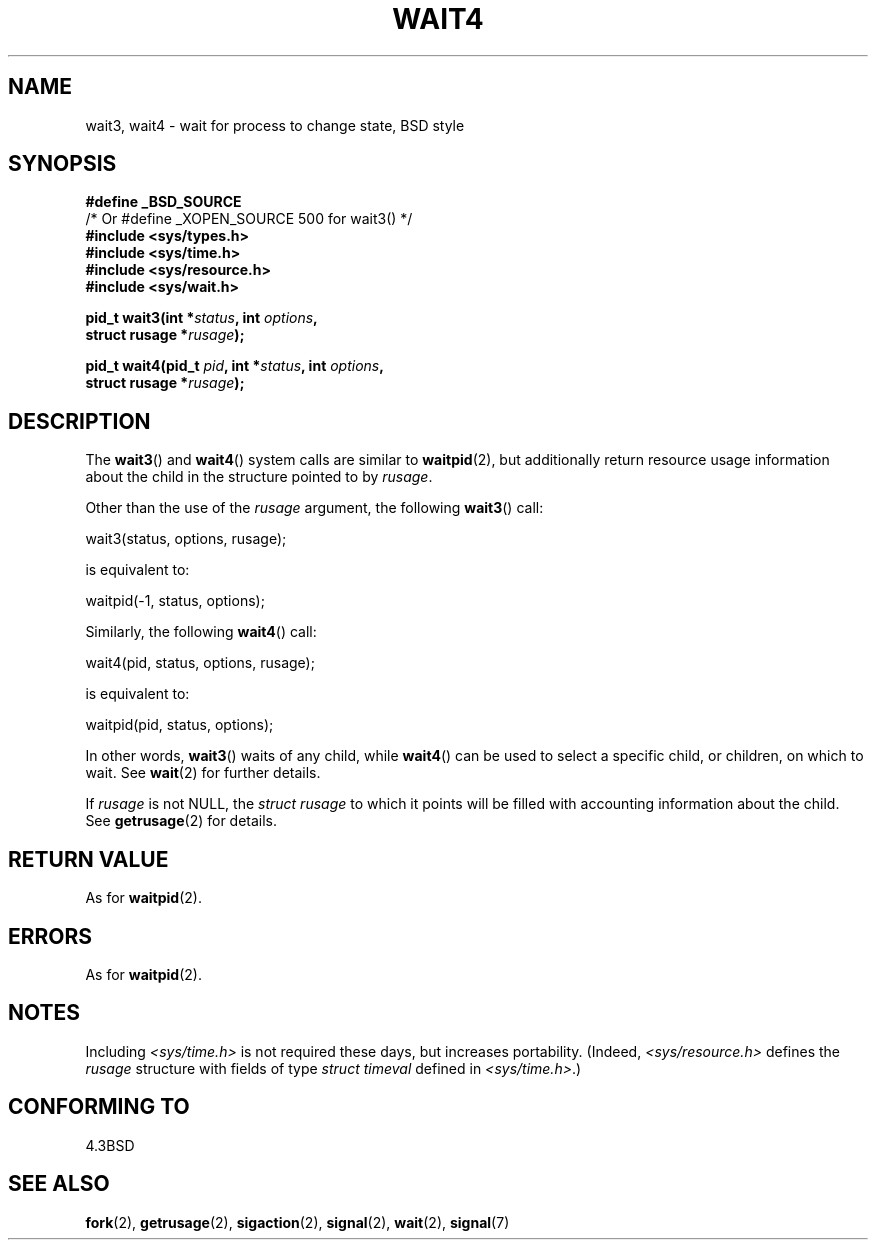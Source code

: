 .\" Hey Emacs! This file is -*- nroff -*- source.
.\"
.\" Copyright (c) 1993 by Thomas Koenig (ig25@rz.uni-karlsruhe.de)
.\" and Copyright (c) 2004 by Michael Kerrisk (mtk-manpages@gmx.net)
.\"
.\" Permission is granted to make and distribute verbatim copies of this
.\" manual provided the copyright notice and this permission notice are
.\" preserved on all copies.
.\"
.\" Permission is granted to copy and distribute modified versions of this
.\" manual under the conditions for verbatim copying, provided that the
.\" entire resulting derived work is distributed under the terms of a
.\" permission notice identical to this one.
.\" 
.\" Since the Linux kernel and libraries are constantly changing, this
.\" manual page may be incorrect or out-of-date.  The author(s) assume no
.\" responsibility for errors or omissions, or for damages resulting from
.\" the use of the information contained herein.  The author(s) may not
.\" have taken the same level of care in the production of this manual,
.\" which is licensed free of charge, as they might when working
.\" professionally.
.\" 
.\" Formatted or processed versions of this manual, if unaccompanied by
.\" the source, must acknowledge the copyright and authors of this work.
.\" License.
.\"
.\" Modified Sat Jul 24 13:32:44 1993 by Rik Faith (faith@cs.unc.edu)
.\" Modified Mon Jun 23 14:09:52 1997 by aeb - add EINTR.
.\" Modified Tue Jul  7 12:26:42 1998 by aeb - changed return value wait3
.\" Modified 2004-11-11, Michael Kerrisk <mtk-manpages@gmx.net>
.\"	Rewrote much of this page, and removed much duplicated text, 
.\"		replacing with pointers to wait.2
.\"
.TH WAIT4 2  2004-11-11 "Linux" "Linux Programmer's Manual"
.SH NAME
wait3, wait4 \- wait for process to change state, BSD style
.SH SYNOPSIS
.nf
.B #define _BSD_SOURCE          
                /* Or #define _XOPEN_SOURCE 500 for wait3() */
.B #include <sys/types.h>
.B #include <sys/time.h>
.B #include <sys/resource.h>
.B #include <sys/wait.h>
.sp
.BI "pid_t wait3(int *" "status" ", int " options ,
.BI "      struct rusage *" rusage );
.sp
.BI "pid_t wait4(pid_t " pid ", int *" status ", int " options ,
.BI "      struct rusage *" rusage );
.fi
.SH DESCRIPTION
The
.BR wait3 ()
and
.BR wait4 ()
system calls are similar to
.BR waitpid (2),
but additionally return resource usage information about the
child in the structure pointed to by
.IR rusage .
.PP
Other than the use of the
.I rusage
argument, the following
.BR wait3 ()
call:
.nf

    wait3(status, options, rusage);

.fi
is equivalent to:
.nf

    waitpid(\-1, status, options);

.fi
Similarly, the following
.BR wait4 ()
call:
.nf

    wait4(pid, status, options, rusage);

.fi
is equivalent to:
.nf

    waitpid(pid, status, options);

.fi
In other words,
.BR wait3 ()
waits of any child, while
.BR wait4 ()
can be used to select a specific child, or children, on which to wait.
See
.BR wait (2)
for further details.
.PP
If
.I rusage
is not NULL, the
.I struct rusage
to which it points will be filled with accounting information
about the child.
See
.BR getrusage (2)
for details.
.SH "RETURN VALUE"
As for
.BR waitpid (2).
.SH ERRORS
As for
.BR waitpid (2).
.SH NOTES
Including
.I <sys/time.h>
is not required these days, but increases portability.
(Indeed,
.I <sys/resource.h>
defines the
.I rusage
structure with fields of type
.I struct timeval
defined in
.IR <sys/time.h> .)
.SH "CONFORMING TO"
4.3BSD
.SH "SEE ALSO"
.BR fork (2),
.BR getrusage (2),
.BR sigaction (2),
.BR signal (2),
.BR wait (2),
.BR signal (7)
